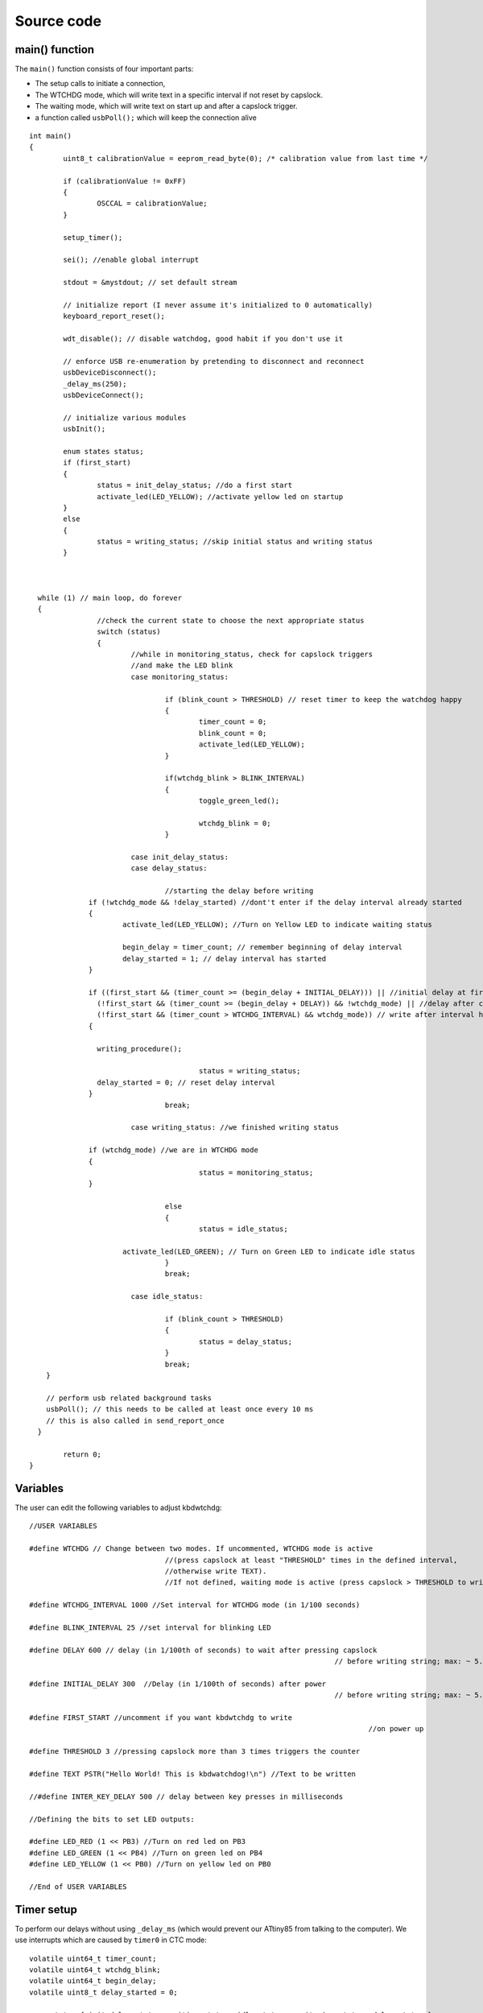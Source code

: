
.. default-domain:: c
.. highlight:: c


###########
Source code
###########

***************
main() function
***************

The ``main()`` function consists of four important parts:

* The setup calls to initiate a connection,

* The WTCHDG mode, which will write text in a specific interval if not reset by capslock.

* The waiting mode, which will write text on start up and after a capslock trigger.

* a function called ``usbPoll();`` which will keep the connection alive


::

    int main()
    {
            uint8_t calibrationValue = eeprom_read_byte(0); /* calibration value from last time */
    
            if (calibrationValue != 0xFF)
            {
                    OSCCAL = calibrationValue;
            }
    
            setup_timer();
    
            sei(); //enable global interrupt
    
            stdout = &mystdout; // set default stream
    
            // initialize report (I never assume it's initialized to 0 automatically)
            keyboard_report_reset();
    
            wdt_disable(); // disable watchdog, good habit if you don't use it
    
            // enforce USB re-enumeration by pretending to disconnect and reconnect
            usbDeviceDisconnect();
            _delay_ms(250);
            usbDeviceConnect();
    
            // initialize various modules
            usbInit();
    
            enum states status;
            if (first_start)
            {
                    status = init_delay_status; //do a first start
                    activate_led(LED_YELLOW); //activate yellow led on startup
            }
            else
            {
                    status = writing_status; //skip initial status and writing status
            }
    
    
    
      while (1) // main loop, do forever
      {
                    //check the current state to choose the next appropriate status
                    switch (status)
                    {
                            //while in monitoring_status, check for capslock triggers
                            //and make the LED blink
                            case monitoring_status:
    
                                    if (blink_count > THRESHOLD) // reset timer to keep the watchdog happy
                                    {
                                            timer_count = 0;
                                            blink_count = 0;
                                            activate_led(LED_YELLOW);
                                    }
    
                                    if(wtchdg_blink > BLINK_INTERVAL)
                                    {
                                            toggle_green_led();
    
                                            wtchdg_blink = 0;
                                    }
    
                            case init_delay_status:
                            case delay_status:
    
                                    //starting the delay before writing
                  if (!wtchdg_mode && !delay_started) //dont't enter if the delay interval already started
                  {
                          activate_led(LED_YELLOW); //Turn on Yellow LED to indicate waiting status
    
                          begin_delay = timer_count; // remember beginning of delay interval
                          delay_started = 1; // delay interval has started
                  }
    
                  if ((first_start && (timer_count >= (begin_delay + INITIAL_DELAY))) || //initial delay at first start
                    (!first_start && (timer_count >= (begin_delay + DELAY)) && !wtchdg_mode) || //delay after capslock trigger
                    (!first_start && (timer_count > WTCHDG_INTERVAL) && wtchdg_mode)) // write after interval has passed in WTCHDG mode
                  {
    
                    writing_procedure();
    
                                            status = writing_status;
                    delay_started = 0; // reset delay interval
                  }
                                    break;
    
                            case writing_status: //we finished writing status
    
                  if (wtchdg_mode) //we are in WTCHDG mode
                  {
                                            status = monitoring_status;
                  }
    
                                    else
                                    {
                                            status = idle_status;
    
                          activate_led(LED_GREEN); // Turn on Green LED to indicate idle status
                                    }
                                    break;
    
                            case idle_status:
    
                                    if (blink_count > THRESHOLD)
                                    {
                                            status = delay_status;
                                    }
                                    break;
        }
    
        // perform usb related background tasks
        usbPoll(); // this needs to be called at least once every 10 ms
        // this is also called in send_report_once
      }
    
            return 0;
    }

*********
Variables
*********

The user can edit the following variables to adjust kbdwtchdg:


::

    //USER VARIABLES
    
    #define WTCHDG // Change between two modes. If uncommented, WTCHDG mode is active
                                    //(press capslock at least "THRESHOLD" times in the defined interval,
                                    //otherwise write TEXT).
                                    //If not defined, waiting mode is active (press capslock > THRESHOLD to write TEXT).
    
    #define WTCHDG_INTERVAL 1000 //Set interval for WTCHDG mode (in 1/100 seconds)
    
    #define BLINK_INTERVAL 25 //set interval for blinking LED
    
    #define DELAY 600 // delay (in 1/100th of seconds) to wait after pressing capslock
                                                                            // before writing string; max: ~ 5.8*10^9 years
    
    #define INITIAL_DELAY 300  //Delay (in 1/100th of seconds) after power
                                                                            // before writing string; max: ~ 5.8*10^9 years
    
    #define FIRST_START //uncomment if you want kbdwtchdg to write
                                                                                    //on power up
    
    #define THRESHOLD 3 //pressing capslock more than 3 times triggers the counter
    
    #define TEXT PSTR("Hello World! This is kbdwatchdog!\n") //Text to be written
    
    //#define INTER_KEY_DELAY 500 // delay between key presses in milliseconds
    
    //Defining the bits to set LED outputs:
    
    #define LED_RED (1 << PB3) //Turn on red led on PB3
    #define LED_GREEN (1 << PB4) //Turn on green led on PB4
    #define LED_YELLOW (1 << PB0) //Turn on yellow led on PB0
    
    //End of USER VARIABLES
    

***********
Timer setup
***********

To perform our delays without using ``_delay_ms`` (which would prevent our ATtiny85 from talking
to the computer).
We use interrupts which are caused by ``timer0`` in CTC mode:


::

    volatile uint64_t timer_count;
    volatile uint64_t wtchdg_blink;
    volatile uint64_t begin_delay;
    volatile uint8_t delay_started = 0;
    
    enum states { init_delay_status, writing_status, idle_status, monitoring_status, delay_status };
    
    void setup_timer()
    {
            DDRB = OUTPUT_BITS; //Setting the output bits
    
            TCCR0A |= (1 << WGM01); //Configure timer0 to CTC mode
    
            TIMSK |= (1 << OCIE0A); //Enable CTC interrupt
    
            OCR0A = F_CPU/1024 * 0.01 - 1; //Get the value to compare our timer with
    
            TCCR0B |= (1 << CS02)|(1 << CS00); //1024 Prescaler
    }

For more information on which bits need to be set, consider looking
at the `Datasheet <http://www.atmel.com/images/atmel-2586-avr-8-bit-microcontroller-attiny25-attiny45-attiny85_datasheet.pdf>`_

*********
Interrupt
*********

The following function is called every  **1/100 seconds** by ``timer0``,
it will continue counting to its maximum if not reset.


::

    ISR(TIM0_COMPA_vect)
    {
      timer_count++; // counting up until reset
    
      wtchdg_blink++; //counting up until reset
    }

****************
Capslock counter
****************

When an output report is received (in our case the LED status of capslock is the only possible output report)
the ``blink_count`` of capslock is being raised.


::

    usbMsgLen_t usbFunctionWrite(uint8_t * data, uchar len)
    {
            if (data[0] != LED_state)
            {
                    // increment count when LED has toggled
                    blink_count = blink_count < 10 ? blink_count + 1 : blink_count;
            }
    
            LED_state = data[0];
    
            return 1; // 1 byte read
    }


***************************
Activating/toggling  an LED
***************************

We are turning off all LEDs by doing a bitwise ``&`` between the current ``PORTB`` register and
the negation of turning on the three LEDs. Afterwards one specific LED is turned on by a bitwise ``|``:


::

    void activate_led(uint8_t led)
    {
            //turn all LEDs off
            PORTB &= ~(LED_YELLOW | LED_RED | LED_GREEN);
    
            //turn on specific LED
            PORTB |= (led);
    
    }

Now we are toggling a specific led by using a bitwise  ``XOR`` Operator to toggle the output bit.


::

    void toggle_green_led()
    {
      //turn red and yellow led off
      PORTB &= ~(LED_YELLOW | LED_RED);
    
      //toggle green led
      PORTB ^= (LED_GREEN);
    }



****************
ASCII to Keycode
****************

To get appropriate keycodes we can send to the computer, each ASCII character needs to be converted
to its corresponding keycode:


::

    // translates ASCII to appropriate keyboard report, taking into consideration the status of caps lock
    void ASCII_to_keycode(uint8_t ascii)
    {
            keyboard_report.keycode[0] = 0x00;
            keyboard_report.modifier = 0x00;
    
            // see scancode.doc appendix C
    
            if (ascii >= 'A' && ascii <= 'Z')
            {
                    keyboard_report.keycode[0] = 4 + ascii - 'A'; // set letter
                    if (bit_is_set(LED_state, 1)) // if caps is on
                    {
                            keyboard_report.modifier = 0x00; // no shift
                    }
                    else
                    {
                            keyboard_report.modifier = _BV(1); // hold shift // hold shift
                    }
            }
            else if (ascii >= 'a' && ascii <= 'z')
            {
                    keyboard_report.keycode[0] = 4 + ascii - 'a'; // set letter
                    if (bit_is_set(LED_state, 1)) // if caps is on
                    {
                            keyboard_report.modifier = _BV(1); // hold shift // hold shift
                    }
                    else
                    {
                            keyboard_report.modifier = 0x00; // no shift
                    }
            }
            else if (ascii >= '0' && ascii <= '9')
            {
                    keyboard_report.modifier = 0x00;
                    if (ascii == '0')
                    {
                            keyboard_report.keycode[0] = 0x27;
                    }
                    else
                    {
                            keyboard_report.keycode[0] = 30 + ascii - '1';
                    }
            }
            else
            {
                    switch (ascii) // convert ascii to keycode according to documentation
                    {
                            case '!':
                            keyboard_report.modifier = _BV(1); // hold shift
                            keyboard_report.keycode[0] = 29 + 1;
                            break;
                            case '@':
                            keyboard_report.modifier = _BV(1); // hold shift
                            keyboard_report.keycode[0] = 29 + 2;
                            break;
                            case '#':
                            keyboard_report.modifier = _BV(1); // hold shift
                            keyboard_report.keycode[0] = 29 + 3;
                            break;
                            case '$':
                            keyboard_report.modifier = _BV(1); // hold shift
                            keyboard_report.keycode[0] = 29 + 4;
                            break;
                            case '%':
                            keyboard_report.modifier = _BV(1); // hold shift
                            keyboard_report.keycode[0] = 29 + 5;
                            break;
                            case '^':
                            keyboard_report.modifier = _BV(1); // hold shift
                            keyboard_report.keycode[0] = 29 + 6;
                            break;
                            case '&':
                            keyboard_report.modifier = _BV(1); // hold shift
                            keyboard_report.keycode[0] = 29 + 7;
                            break;
                            case '*':
                            keyboard_report.modifier = _BV(1); // hold shift
                            keyboard_report.keycode[0] = 29 + 8;
                            break;
                            case '(':
                            keyboard_report.modifier = _BV(1); // hold shift
                            keyboard_report.keycode[0] = 29 + 9;
                            break;
                            case ')':
                            keyboard_report.modifier = _BV(1); // hold shift
                            keyboard_report.keycode[0] = 0x27;
                            break;
                            case '~':
                            keyboard_report.modifier = _BV(1); // hold shift
                            // fall through
                            case '`':
                            keyboard_report.keycode[0] = 0x35;
                            break;
                            case '_':
                            keyboard_report.modifier = _BV(1); // hold shift
                            // fall through
                            case '-':
                            keyboard_report.keycode[0] = 0x2D;
                            break;
                            case '+':
                            keyboard_report.modifier = _BV(1); // hold shift
                            // fall through
                            case '=':
                            keyboard_report.keycode[0] = 0x2E;
                            break;
                            case '{':
                                    keyboard_report.modifier = _BV(1); // hold shift
                                    // fall through
                                    case '[':
                                    keyboard_report.keycode[0] = 0x2F;
                                    break;
                            case '}':
                            keyboard_report.modifier = _BV(1); // hold shift
                            // fall through
                            case ']':
                            keyboard_report.keycode[0] = 0x30;
                            break;
                            case '|':
                            keyboard_report.modifier = _BV(1); // hold shift
                            // fall through
                            case '\\':
                            keyboard_report.keycode[0] = 0x31;
                            break;
                            case ':':
                            keyboard_report.modifier = _BV(1); // hold shift
                            // fall through
                            case ';':
                            keyboard_report.keycode[0] = 0x33;
                            break;
                            case '"':
                            keyboard_report.modifier = _BV(1); // hold shift
                            // fall through
                            case '\'':
                            keyboard_report.keycode[0] = 0x34;
                            break;
                            case '<':
                            keyboard_report.modifier = _BV(1); // hold shift
                            // fall through
                            case ',':
                            keyboard_report.keycode[0] = 0x36;
                            break;
                            case '>':
                            keyboard_report.modifier = _BV(1); // hold shift
                            // fall through
                            case '.':
                            keyboard_report.keycode[0] = 0x37;
                            break;
                            case '?':
                            keyboard_report.modifier = _BV(1); // hold shift
                            // fall through
                            case '/':
                            keyboard_report.keycode[0] = 0x38;
                            break;
                            case ' ':
                            keyboard_report.keycode[0] = 0x2C;
                            break;
                            case '\t':
                            keyboard_report.keycode[0] = 0x2B;
                            break;
                            case '\n':
                            keyboard_report.keycode[0] = 0x28;
                            break;
                    }
            }
    }

*********************
HID Report Descriptor
*********************

The ATtiny85 Microcontroller needs some definitions to be recognized as a HID (Human Interface Device), or
keyboard. Those definitions are stored inside the ``usbHidReportDescriptor``. The descriptor defines
which kind of device your ATtiny85 pretends to be and which keys are available. It gives the user
the ability to define many different aspects of a HID. More information
on HIDs: `USB.org <http://www.usb.org/developers/hidpage/>`_


::

    // USB HID report descriptor for boot protocol keyboard
    // see HID1_11.pdf appendix B section 1
    // USB_CFG_HID_REPORT_DESCRIPTOR_LENGTH is defined in usbconfig
    PROGMEM char usbHidReportDescriptor[USB_CFG_HID_REPORT_DESCRIPTOR_LENGTH] = {
            0x05, 0x01,                    // USAGE_PAGE (Generic Desktop)
            0x09, 0x06,                    // USAGE (Keyboard)
            0xa1, 0x01,                    // COLLECTION (Application)
            0x75, 0x01,                    //   REPORT_SIZE (1)
            0x95, 0x08,                    //   REPORT_COUNT (8)
            0x05, 0x07,                    //   USAGE_PAGE (Keyboard)(Key Codes)
            0x19, 0xe0,                    //   USAGE_MINIMUM (Keyboard LeftControl)(224)
            0x29, 0xe7,                    //   USAGE_MAXIMUM (Keyboard Right GUI)(231)
            0x15, 0x00,                    //   LOGICAL_MINIMUM (0)
            0x25, 0x01,                    //   LOGICAL_MAXIMUM (1)
            0x81, 0x02,                    //   INPUT (Data,Var,Abs) ; Modifier byte
            0x95, 0x01,                    //   REPORT_COUNT (1)
            0x75, 0x08,                    //   REPORT_SIZE (8)
            0x81, 0x03,                    //   INPUT (Cnst,Var,Abs) ; Reserved byte
            0x95, 0x05,                    //   REPORT_COUNT (5)
            0x75, 0x01,                    //   REPORT_SIZE (1)
            0x05, 0x08,                    //   USAGE_PAGE (LEDs)
            0x19, 0x01,                    //   USAGE_MINIMUM (Num Lock)
            0x29, 0x05,                    //   USAGE_MAXIMUM (Kana)
            0x91, 0x02,                    //   OUTPUT (Data,Var,Abs) ; LED report
            0x95, 0x01,                    //   REPORT_COUNT (1)
            0x75, 0x03,                    //   REPORT_SIZE (3)
            0x91, 0x03,                    //   OUTPUT (Cnst,Var,Abs) ; LED report padding
            0x95, 0x06,                    //   REPORT_COUNT (6)
            0x75, 0x08,                    //   REPORT_SIZE (8)
            0x15, 0x00,                    //   LOGICAL_MINIMUM (0)
            0x25, 0x65,                    //   LOGICAL_MAXIMUM (101)
            0x05, 0x07,                    //   USAGE_PAGE (Keyboard)(Key Codes)
            0x19, 0x00,                    //   USAGE_MINIMUM (Reserved (no event indicated))(0)
            0x29, 0x65,                    //   USAGE_MAXIMUM (Keyboard Application)(101)
            0x81, 0x00,                    //   INPUT (Data,Ary,Abs)
            0xc0                           // END_COLLECTION
    };
    
    // data structure for boot protocol keyboard report
    // see HID1_11.pdf appendix B section 1
    typedef struct {
            uint8_t modifier;
            uint8_t reserved;
            uint8_t keycode[6];
    } keyboard_report_t;
    
    // global variables
    
    static keyboard_report_t keyboard_report;
    #define keyboard_report_reset() keyboard_report.modifier=0;keyboard_report.reserved=0;keyboard_report.keycode[0]=0;keyboard_report.keycode[1]=0;keyboard_report.keycode[2]=0;keyboard_report.keycode[3]=0;keyboard_report.keycode[4]=0;keyboard_report.keycode[5]=0;
    static uint8_t idle_rate = 500 / 4; // see HID1_11.pdf sect 7.2.4
    static uint8_t protocol_version = 0; // see HID1_11.pdf sect 7.2.6
    static uint8_t LED_state = 0; // see HID1_11.pdf appendix B section 1
    static uint8_t blink_count = 0; // keep track of how many times caps lock have toggled

******************
USB Setup Function
******************

The following function is called to receive reports and process them.


::

    // see http://vusb.wikidot.com/driver-api
    // constants are found in usbdrv.h
    usbMsgLen_t usbFunctionSetup(uint8_t data[8])
    {
            // see HID1_11.pdf sect 7.2 and http://vusb.wikidot.com/driver-api
            usbRequest_t *rq = (void *)data;
    
            if ((rq->bmRequestType & USBRQ_TYPE_MASK) != USBRQ_TYPE_CLASS)
            return 0; // ignore request if it's not a class specific request
    
            // see HID1_11.pdf sect 7.2
            switch (rq->bRequest)
            {
                    case USBRQ_HID_GET_IDLE:
                    usbMsgPtr = &idle_rate; // send data starting from this byte
                    return 1; // send 1 byte
                    case USBRQ_HID_SET_IDLE:
                    idle_rate = rq->wValue.bytes[1]; // read in idle rate
                    return 0; // send nothing
                    case USBRQ_HID_GET_PROTOCOL:
                    usbMsgPtr = &protocol_version; // send data starting from this byte
                    return 1; // send 1 byte
                    case USBRQ_HID_SET_PROTOCOL:
                    protocol_version = rq->wValue.bytes[1];
                    return 0; // send nothing
                    case USBRQ_HID_GET_REPORT:
                    usbMsgPtr = &keyboard_report; // send the report data
                    return sizeof(keyboard_report);
                    case USBRQ_HID_SET_REPORT:
                    if (rq->wLength.word == 1) // check data is available
                    {
                            // 1 byte, we don't check report type (it can only be output or feature)
                            // we never implemented "feature" reports so it can't be feature
                            // so assume "output" reports
                            // this means set LED status
                            // since it's the only one in the descriptor
                            return USB_NO_MSG; // send nothing but call usbFunctionWrite
                    }
                    else // no data or do not understand data, ignore
                    {
                            return 0; // send nothing
                    }
                    default: // do not understand data, ignore
                    return 0; // send nothing
            }
    }

**********************
Oscillator Calibration
**********************

Calibrating Attiny85's integrated Oscillator to 8.25 MHz:


::

    // section copied from EasyLogger
    /* Calibrate the RC oscillator to 8.25 MHz. The core clock of 16.5 MHz is
     * derived from the 66 MHz peripheral clock by dividing. Our timing reference
     * is the Start Of Frame signal (a single SE0 bit) available immediately after
     * a USB RESET. We first do a binary search for the OSCCAL value and then
     * optimize this value with a neighboorhod search.
     * This algorithm may also be used to calibrate the RC oscillator directly to
     * 12 MHz (no PLL involved, can therefore be used on almost ALL AVRs), but this
     * is wide outside the spec for the OSCCAL value and the required precision for
     * the 12 MHz clock! Use the RC oscillator calibrated to 12 MHz for
     * experimental purposes only!
     */
    static void calibrateOscillator(void)
    {
            uchar       step = 128;
            uchar       trialValue = 0, optimumValue;
            int         x, optimumDev, targetValue = (unsigned)(1499 * (double)F_CPU / 10.5e6 + 0.5);
    
        /* do a binary search: */
        do{
            OSCCAL = trialValue + step;
            x = usbMeasureFrameLength();    /* proportional to current real frequency */
            if(x < targetValue)             /* frequency still too low */
                trialValue += step;
            step >>= 1;
        }while(step > 0);
        /* We have a precision of +/- 1 for optimum OSCCAL here */
        /* now do a neighborhood search for optimum value */
        optimumValue = trialValue;
        optimumDev = x; /* this is certainly far away from optimum */
        for(OSCCAL = trialValue - 1; OSCCAL <= trialValue + 1; OSCCAL++){
            x = usbMeasureFrameLength() - targetValue;
            if(x < 0)
                x = -x;
            if(x < optimumDev){
                optimumDev = x;
                optimumValue = OSCCAL;
            }
        }
        OSCCAL = optimumValue;
    }
    /*
    Note: This calibration algorithm may try OSCCAL values of up to 192 even if
    the optimum value is far below 192. It may therefore exceed the allowed clock
    frequency of the CPU in low voltage designs!
    You may replace this search algorithm with any other algorithm you like if
    you have additional constraints such as a maximum CPU clock.
    For version 5.x RC oscillators (those with a split range of 2x128 steps, e.g.
    ATTiny25, ATTiny45, ATTiny85), it may be useful to search for the optimum in
    both regions.
    */
    
    void usbEventResetReady(void)
    {
            calibrateOscillator();
            eeprom_update_byte(0, OSCCAL);   /* store the calibrated value in EEPROM */
    }
    

****************
Background tasks
****************

Performing obligatory background tasks:


::

    void send_report_once()
    {
            // perform usb background tasks until the report can be sent, then send it
            while (1)
            {
                    usbPoll(); // this needs to be called at least once every 10 ms
    
    
                    if (usbInterruptIsReady())
                    {
                            usbSetInterrupt(&keyboard_report, sizeof(keyboard_report)); // send
    
                            break;
    
                            // see http://vusb.wikidot.com/driver-api
                    }
            }
    }
    
    // stdio's stream will use this funct to type out characters in a string
    void type_out_char(uint8_t ascii, FILE *stream)
    {
            ASCII_to_keycode(ascii);
            send_report_once();
            keyboard_report_reset(); // release keys
            send_report_once();
    
    #ifdef INTER_KEY_DELAY
            _delay_ms(INTER_KEY_DELAY);
    #endif
    }
    
    static FILE mystdout = FDEV_SETUP_STREAM(type_out_char, NULL, _FDEV_SETUP_WRITE); // setup writing stream
    

***********
Definitions
***********

The following libraries need to be included:

::

    #include <avr/io.h>
    #include <avr/interrupt.h>
    #include <avr/wdt.h>
    #include <avr/pgmspace.h>
    #include <avr/eeprom.h>
    #include <stdio.h>
    
    #include "usbdrv/usbdrv.h"
    #include "usbdrv/usbconfig.h"
    
    #define F_CPU 16500000L //Defining a CPU Frequency of 16.5 MHz
    #include <util/delay.h>

*********
Copyright
*********


::

    /*
     This program is free software: you can redistribute it and/or modify
     it under the terms of the GNU General Public License as published by
     the Free Software Foundation, either version 3 of the License, or
     (at your option) any later version.
    
     This program is distributed in the hope that it will be useful,
     but WITHOUT ANY WARRANTY; without even the implied warranty of
     MERCHANTABILITY or FITNESS FOR A PARTICULAR PURPOSE.  See the
     GNU General Public License for more details.
    
     You should have received a copy of the GNU General Public License
     along with this program.  If not, see <http://www.gnu.org/licenses/>.
    
    Copyright by Frank Zhao (http://www.frank-zhao.com), Philipp Rathmanner (https://github.com/Yarmek) and Christian Eitner (https://github.com/7enderhead)
     */
    
    //The code of this project is based on Frank Zhao's USB business card(http://www.instructables.com/id/USB-PCB-Business-Card/)
    //and built based on Dovydas R.'s circuit diagram for "usb_pass_input_with_buttons"(https://github.com/Dovydas-R/usb_pass_input_with_buttons).
    

